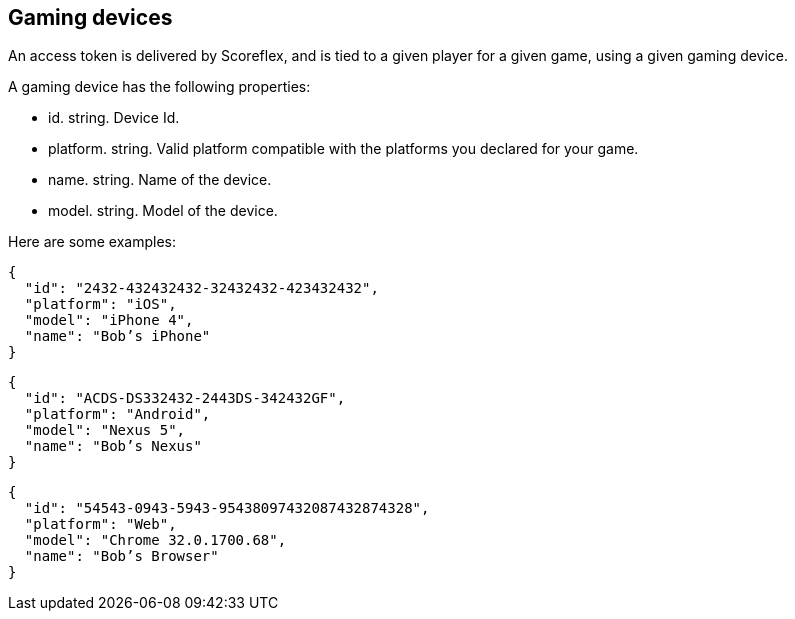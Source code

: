[[guide-gaming-devices]]
[role="chunk-page"]
== Gaming devices

An access token is delivered by Scoreflex, and is tied to a given player
for a given game, using a given gaming device.

A gaming device has the following properties:

* +id+. +string+. Device Id.
* +platform+. +string+. Valid platform compatible with the platforms you
  declared for your game.
* +name+. +string+. Name of the device.
* +model+. +string+. Model of the device.

Here are some examples:

[source,js]
----
{
  "id": "2432-432432432-32432432-423432432",
  "platform": "iOS",
  "model": "iPhone 4",
  "name": "Bob’s iPhone"
}
----

[source,js]
----
{
  "id": "ACDS-DS332432-2443DS-342432GF",
  "platform": "Android",
  "model": "Nexus 5",
  "name": "Bob’s Nexus"
}
----

[source,js]
----
{
  "id": "54543-0943-5943-95438097432087432874328",
  "platform": "Web",
  "model": "Chrome 32.0.1700.68",
  "name": "Bob’s Browser"
}
----
